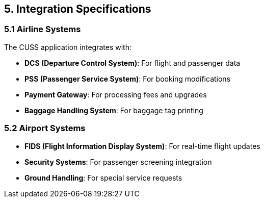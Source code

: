 == 5. Integration Specifications

=== 5.1 Airline Systems

The CUSS application integrates with:

* **DCS (Departure Control System)**: For flight and passenger data
* **PSS (Passenger Service System)**: For booking modifications
* **Payment Gateway**: For processing fees and upgrades
* **Baggage Handling System**: For baggage tag printing

=== 5.2 Airport Systems

* **FIDS (Flight Information Display System)**: For real-time flight updates
* **Security Systems**: For passenger screening integration
* **Ground Handling**: For special service requests